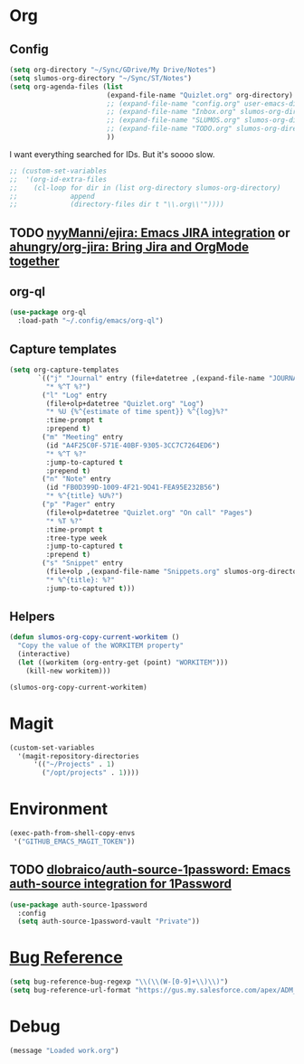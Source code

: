 # -*- mode: org; -*-
# Time-stamp: <2022-09-14 Wed 14:33 slumos@stevenlum-ltm>
#+DESCRIPTION: My nice =~/.config/emacs configuration: stuff for work
#+KEYWORDS:  emacs org
#+LANGUAGE:  en
#+STARTUP: entitiespretty overview
#+TODO: TODO(t) TRYING(r) BROKEN(t) SKIP(s) | DONE(d)
#+FILETAGS: :emacs:config:
#+CATEGORY: EMACS
#+PROPERTY: header-args    :results silent

* Org
** Config
   #+BEGIN_SRC emacs-lisp
     (setq org-directory "~/Sync/GDrive/My Drive/Notes")
     (setq slumos-org-directory "~/Sync/ST/Notes")
     (setq org-agenda-files (list
                             (expand-file-name "Quizlet.org" org-directory)
                             ;; (expand-file-name "config.org" user-emacs-directory)
                             ;; (expand-file-name "Inbox.org" slumos-org-directory)
                             ;; (expand-file-name "SLUMOS.org" slumos-org-directory)
                             ;; (expand-file-name "TODO.org" slumos-org-directory)
                             ))
   #+END_SRC

   I want everything searched for IDs. But it's soooo slow.
   #+begin_src emacs-lisp
     ;; (custom-set-variables
     ;;  '(org-id-extra-files
     ;;    (cl-loop for dir in (list org-directory slumos-org-directory)
     ;;             append
     ;;             (directory-files dir t "\\.org\\'"))))
   #+end_src
** TODO [[https://github.com/nyyManni/ejira][nyyManni/ejira: Emacs JIRA integration]] or [[https://github.com/ahungry/org-jira][ahungry/org-jira: Bring Jira and OrgMode together]]
** org-ql
   #+begin_src emacs-lisp :tangle no
     (use-package org-ql
       :load-path "~/.config/emacs/org-ql")
   #+end_src
** Capture templates
   #+begin_src emacs-lisp :tangle no
     (setq org-capture-templates
            `(("j" "Journal" entry (file+datetree ,(expand-file-name "JOURNAL.org" slumos-org-directory))
              "* %^T %?")
             ("l" "Log" entry
              (file+olp+datetree "Quizlet.org" "Log")
              "* %U {%^{estimate of time spent}} %^{log}%?"
              :time-prompt t
              :prepend t)
             ("m" "Meeting" entry
              (id "A4F25C0F-571E-40BF-9305-3CC7C7264ED6")
              "* %^T %?"
              :jump-to-captured t
              :prepend t)
             ("n" "Note" entry
              (id "FB0D399D-1009-4F21-9D41-FEA95E232B56")
              "* %^{title} %U%?")
             ("p" "Pager" entry
              (file+olp+datetree "Quizlet.org" "On call" "Pages")
              "* %T %?"
              :time-prompt t
              :tree-type week
              :jump-to-captured t
              :prepend t)
             ("s" "Snippet" entry
              (file+olp ,(expand-file-name "Snippets.org" slumos-org-directory) "Snippets")
              "* %^{title}: %?"
              :jump-to-captured t)))
   #+end_src
** Helpers
   :PROPERTIES:
   :test-property: test-value
   :WORKITEM: test-workitem
   :END:
   #+begin_src emacs-lisp
     (defun slumos-org-copy-current-workitem ()
       "Copy the value of the WORKITEM property"
       (interactive)
       (let ((workitem (org-entry-get (point) "WORKITEM")))
         (kill-new workitem)))
   #+end_src

   #+begin_src emacs-lisp :tangle no
     (slumos-org-copy-current-workitem)
   #+end_src

* Magit
  #+BEGIN_SRC emacs-lisp :results value silent
    (custom-set-variables
      '(magit-repository-directories
          '(("~/Projects" . 1)
            ("/opt/projects" . 1))))
  #+END_SRC

* Environment
  #+BEGIN_SRC emacs-lisp
    (exec-path-from-shell-copy-envs
     '("GITHUB_EMACS_MAGIT_TOKEN"))
  #+END_SRC
** TODO [[https://github.com/dlobraico/auth-source-1password][dlobraico/auth-source-1password: Emacs auth-source integration for 1Password]]
#+begin_src emacs-lisp
  (use-package auth-source-1password
    :config
    (setq auth-source-1password-vault "Private"))
#+end_src
* [[https://www.gnu.org/software/emacs/manual/html_node/emacs/Bug-Reference.html][Bug Reference]]
#+begin_src emacs-lisp
  (setq bug-reference-bug-regexp "\\(\\(W-[0-9]+\\)\\)")
  (setq bug-reference-url-format "https://gus.my.salesforce.com/apex/ADM_WorkLocator?bugorworknumber=%s")
#+end_src

* Debug
  #+begin_src emacs-lisp
    (message "Loaded work.org")
  #+end_src
